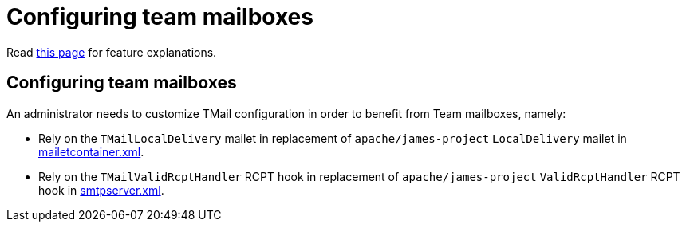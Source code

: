 = Configuring team mailboxes
:navtitle: Configuring team mailboxes

Read xref:tmail-backend/features/teamMailboxes.adoc[this page] for feature explanations.

== Configuring team mailboxes

An administrator needs to customize TMail configuration in order to benefit from Team mailboxes, namely:

- Rely on the `TMailLocalDelivery` mailet in replacement of `apache/james-project` `LocalDelivery` mailet
in xref:james-distributed-app::configure/mailetcontainer.adoc[mailetcontainer.xml].
- Rely on the `TMailValidRcptHandler` RCPT hook in replacement of `apache/james-project` `ValidRcptHandler` RCPT hook
in xref:james-distributed-app::configure/smtp.adoc[smtpserver.xml].
